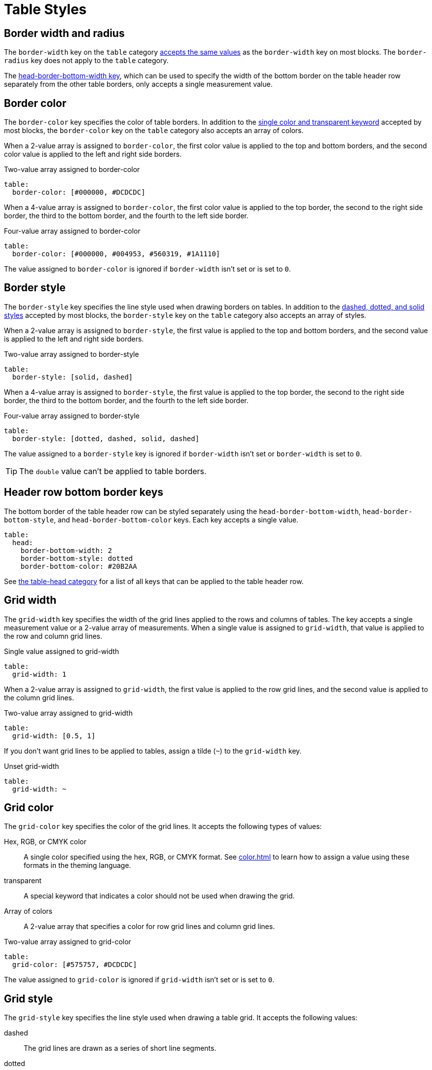 = Table Styles
:description: The theming language provides numerous keys for styling the borders, captions, grids, and backgrounds of tables.

[#width-and-radius]
== Border width and radius

The `border-width` key on the `table` category xref:blocks.adoc#border-width[accepts the same values] as the `border-width` key on most blocks.
The `border-radius` key does not apply to the `table` category.

The <<head-bottom-border,head-border-bottom-width key>>, which can be used to specify the width of the bottom border on the table header row separately from the other table borders, only accepts a single measurement value.

[#border-color]
== Border color

The `border-color` key specifies the color of table borders.
In addition to the xref:blocks.adoc#border-color[single color and transparent keyword] accepted by most blocks, the `border-color` key on the `table` category also accepts an array of colors.

When a 2-value array is assigned to `border-color`, the first color value is applied to the top and bottom borders, and the second color value is applied to the left and right side borders.

.Two-value array assigned to border-color
[,yaml]
----
table:
  border-color: [#000000, #DCDCDC]
----

When a 4-value array is assigned to `border-color`, the first color value is applied to the top border, the second to the right side border, the third to the bottom border, and the fourth to the left side border.

.Four-value array assigned to border-color
[,yaml]
----
table:
  border-color: [#000000, #004953, #560319, #1A1110]
----

The value assigned to `border-color` is ignored if `border-width` isn't set or is set to `0`.

[#border-style]
== Border style

The `border-style` key specifies the line style used when drawing borders on tables.
In addition to the xref:blocks.adoc#border-style[dashed, dotted, and solid styles] accepted by most blocks, the `border-style` key on the `table` category also accepts an array of styles.

When a 2-value array is assigned to `border-style`, the first value is applied to the top and bottom borders, and the second value is applied to the left and right side borders.

.Two-value array assigned to border-style
[,yaml]
----
table:
  border-style: [solid, dashed]
----

When a 4-value array is assigned to `border-style`, the first value is applied to the top border, the second to the right side border, the third to the bottom border, and the fourth to the left side border.

.Four-value array assigned to border-style
[,yaml]
----
table:
  border-style: [dotted, dashed, solid, dashed]
----

The value assigned to a `border-style` key is ignored if `border-width` isn't set or `border-width` is set to `0`.

TIP: The `double` value can't be applied to table borders.

[#head-bottom-border]
== Header row bottom border keys

The bottom border of the table header row can be styled separately using the `head-border-bottom-width`, `head-border-bottom-style`, and `head-border-bottom-color` keys.
Each key accepts a single value.

[,yaml]
----
table:
  head:
    border-bottom-width: 2
    border-bottom-style: dotted
    border-bottom-color: #20B2AA
----

See xref:table.adoc#head[the table-head category] for a list of all keys that can be applied to the table header row.

[#grid-width]
== Grid width

The `grid-width` key specifies the width of the grid lines applied to the rows and columns of tables.
The key accepts a single measurement value or a 2-value array of measurements.
When a single value is assigned to `grid-width`, that value is applied to the row and column grid lines.

.Single value assigned to grid-width
[,yaml]
----
table:
  grid-width: 1
----

When a 2-value array is assigned to `grid-width`, the first value is applied to the row grid lines, and the second value is applied to the column grid lines.

.Two-value array assigned to grid-width
[,yaml]
----
table:
  grid-width: [0.5, 1]
----

If you don't want grid lines to be applied to tables, assign a tilde (`~`) to the `grid-width` key.

.Unset grid-width
[,yaml]
----
table:
  grid-width: ~
----

[#grid-color]
== Grid color

The `grid-color` key specifies the color of the grid lines.
It accepts the following types of values:

Hex, RGB, or CMYK color:: A single color specified using the hex, RGB, or CMYK format.
See xref:color.adoc[] to learn how to assign a value using these formats in the theming language.
transparent:: A special keyword that indicates a color should not be used when drawing the grid.
Array of colors:: A 2-value array that specifies a color for row grid lines and column grid lines.

.Two-value array assigned to grid-color
[,yaml]
----
table:
  grid-color: [#575757, #DCDCDC]
----

The value assigned to `grid-color` is ignored if `grid-width` isn't set or is set to `0`.

[#grid-style]
== Grid style

The `grid-style` key specifies the line style used when drawing a table grid.
It accepts the following values:

dashed:: The grid lines are drawn as a series of short line segments.
dotted:: The grid lines are drawn as a series of rounded dots.
solid:: The grid lines are drawn as single lines.
Array of styles:: A 2-value array that specifies a style for row grid lines and column grid lines.

The value assigned to a `grid-style` key is ignored if `grid-width` isn't set or is set to `0`.

[#stripes]
== Stripe color

The `stripe-background-color` key controls the color that is used for stripes in the body of a table.
The key accepts a single color specified using the xref:color.adoc[hex, RGB, or CMYK format].

The appearance of stripes is controlled using the `stripes` table attribute or the `table-stripes` document attribute.
Permitted attribute values are `even`, `odd`, `all`, and `none`.
Table stripes are not enabled by default (e.g., `stripes=none`).

See xref:table.adoc#body[the table-body category] for a list of all theme keys that can be applied to the table body.

[#caption-align]
== Caption alignment

In addition to the xref:blocks.adoc#align[center, left, and right block alignment keywords], the `caption-align` key accepts the value `inherit` when set on the `table` category.

[,yaml]
----
table:
  caption:
    align: inherit
----

When the value is `inherit`, the `table-caption-align` key will inherit the alignment assigned to the table itself (`table-align`).
The `caption-align` key is distinct from the similarly-named `caption-text-align` key.
The <<caption-text-align,caption-text-align key>> aligns text within the text box of the caption block using text alignment rules.

[#caption-text-align]
== Caption text alignment

The `caption-text-align` key controls the alignment of the caption text within the bounds of the table caption.
The key accepts the keyword `inherit` as well as the xref:text.adoc#text-align[usual text alignment values] when set on the `table` category.

[,yaml]
----
table:
  caption:
    text-align: inherit
----

The value `inherit` resolves to the alignment assigned to the table itself (`table-align`).

The `caption-text-align` key is distinct from the similarly-named `caption-align` key.
The <<caption-align,caption-align key>> aligns a caption block horizontally within its container.

[#end]
== Caption end

The `caption-end` key specifies whether the table caption is located on top or below the table.
The key accepts the following keywords:

bottom:: The caption block is placed below the bottom of the table.
top:: The caption block is place above the top of the table.

[,yaml]
----
table:
  caption:
    end: bottom
----

[#table-cell-paragraphs]
== Table cell paragraphs

Except for AsciiDoc table cells, paragraphs in a table cell are always separated by the height of one line.
This spacing cannot be controlled directly by the theme.
If you require control over the spacing between paragraphs in a table cell, convert that table cell to an AsciiDoc table cell by adding the `a` style.
